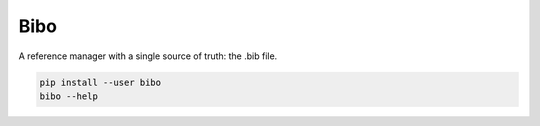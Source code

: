 Bibo
####

A reference manager with a single source of truth: the .bib file.

.. code-block:: bash

    pip install --user bibo
    bibo --help
